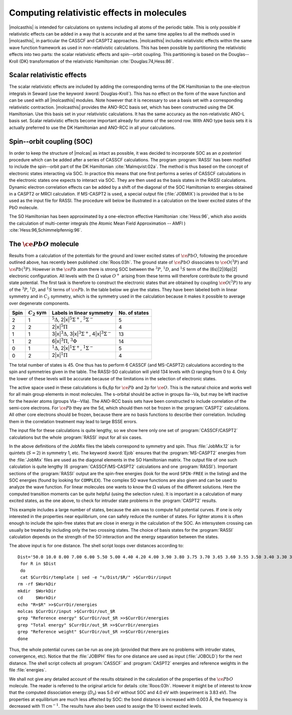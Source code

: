 .. _TUT\:sec\:SOC:

Computing relativistic effects in molecules
===========================================

|molcasthis| is intended for calculations on systems including all atoms of the
periodic table. This is only possible if relativistic effects can be added in a
way that is accurate and at the same time applies to all the methods used in
|molcasthis|, in particular the CASSCF and CASPT2 approaches. |molcasthis|
includes relativistic effects within the same wave function framework as used in
non-relativistic calculations. This has been possible by partitioning the
relativistic effects into two parts: the scalar relativistic effects and
spin--orbit coupling. This partitioning is based on the Douglas--Kroll (DK)
transformation of the relativistic Hamiltonian :cite:`Douglas:74,Hess:86`.

Scalar relativistic effects
---------------------------

The scalar relativistic effects are included by adding the corresponding terms
of the DK Hamiltonian to the one-electron integrals in Seward (use
the keyword :kword:`Douglas-Kroll`). This has no effect on the form of the wave
function and can be used with all |molcasthis| modules. Note however that it is
necessary to use a basis set with a corresponding relativistic contraction.
|molcasthis| provides the ANO-RCC basis set, which has been constructed using
the DK Hamiltonian. Use this basis set in your relativistic calculations. It has
the same accuracy as the non-relativistic ANO-L basis set. Scalar relativistic
effects become important already for atoms of the second row. With ANO type
basis sets it is actually preferred to use the DK Hamiltonian and ANO-RCC in all
your calculations.

Spin--orbit coupling (SOC)
--------------------------

In order to keep the structure of |molcas| as intact as possible, it was decided
to incorporate SOC as an *a posteriori* procedure which can be added after
a series of CASSCF calculations. The program :program:`RASSI` has been modified
to include the spin--orbit part of the DK Hamiltonian :cite:`Malmqvist:02a`. The
method is thus based on the concept of electronic states interacting via SOC.
In practice this means that one first performs a series of CASSCF calculations
in the electronic states one expects to interact via SOC. They are then used as
the basis states in the RASSI calculations. Dynamic electron correlation effects
can be added by a shift of the diagonal of the SOC Hamiltonian to energies
obtained in a CASPT2 or MRCI calculation. If MS-CASPT2 is used, a special
output file (:file:`JOBMIX`) is provided that is to be used as the input file
for RASSI. The procedure will below be illustrated in a calculation on the lower
excited states of the PbO molecule.

The SO Hamiltonian has been approximated by a one-electron effective
Hamiltonian :cite:`Hess:96`, which also avoids the calculation of multi-center
integrals (the Atomic Mean Field Approximation -- AMFI )
:cite:`Hess:96,Schimmelpfennig:96`.

The :math:`\ce{PbO}` molecule
-----------------------------

Results from a calculation of the potentials for the ground and lower excited
states of :math:`\ce{PbO}`, following the procedure outlined above, has recently been
published :cite:`Roos:03h`. The ground state of :math:`\ce{PbO}` dissociates to :math:`\ce{O}(^3P)` and
:math:`\ce{Pb}(^3P)`. However in the :math:`\ce{Pb}` atom there is strong SOC between the :math:`^3P`, :math:`^1D`,
and :math:`^1S` term of the (6s)\ |2|\(6p)\ |2| electronic configuration. All levels with
the :math:`\Omega` value :math:`O^+` arising from these terms will therefore contribute to
the ground state potential. The first task is therefore to construct the
electronic states that are obtained by coupling :math:`\ce{O}(^3P)` to any of the :math:`^3P`,
:math:`^1D`, and :math:`^1S` terms of :math:`\ce{Pb}`. In the table below we give the states. They have
been labeled both in linear symmetry and in :math:`C_2` symmetry, which is the
symmetry used in the calculation because it makes it possible to average over
degenerate components.

.. _tab\:so:

==== =============== ================================================================================ =============
Spin :math:`C_2` sym Labels in linear symmetry                                                        No. of states
==== =============== ================================================================================ =============
2    1               :math:`^5\Delta`, 2\ |x|\ :math:`^5\Sigma^+`, :math:`^5\Sigma^-`                 5
2    2               2\ |x|\ :math:`^5\Pi`                                                            4
1    1               3\ |x|\ :math:`^3\Delta`, 3\ |x|\ :math:`^3\Sigma^+`, 4\ |x|\ :math:`^3\Sigma^-` 13
1    2               6\ |x|\ :math:`^3\Pi`, :math:`^3\Phi`                                            14
0    1               :math:`^1\Delta`, 2\ |x|\ :math:`^1\Sigma^+`, :math:`^1\Sigma^-`                 5
0    2               2\ |x|\ :math:`^1\Pi`                                                            4
==== =============== ================================================================================ =============

The total number of states is 45. One thus has to perform 6 CASSCF (and
MS-CASPT2) calculations according to the spin and symmetries given in the table.
The RASSI-SO calculation will yield 134 levels with :math:`\Omega` ranging from 0 to
4. Only the lower of these levels will be accurate because of the limitations in
the selection of electronic states.

The active space used in these calculations is 6s,6p for :math:`\ce{Pb}` and 2p for :math:`\ce{O}`. This
is the natural choice and works well for all main group elements in most
molecules. The s-orbital should be active in groups IIa--Va, but may be left
inactive for the heavier atoms (groups VIa--VIIa). The ANO-RCC basis sets have
been constructed to include correlation of the semi-core electrons. For :math:`\ce{Pb}` they
are the 5d, which should then not be frozen in the :program:`CASPT2`
calculations. All other core electrons should be frozen, because there are no
basis functions to describe their correlation. Including them in the correlation
treatment may lead to large BSSE errors.

The input file for these calculations is quite lengthy, so we show here only one
set of :program:`CASSCF/CASPT2` calculations but the whole :program:`RASSI` input
for all six cases.

.. extractfile:: advanced/RASSI.PbO.input

  &GATEWAY
    Title= PbO
    Coord= $CurrDir/PbO.xyz
    Basis set
    ANO-RCC-VQZP
    Group= XY
    AngMom
   0.00  0.00  0.00
  End of Input

  &SEWARD
  End of Input

  &SCF
    Title
    PbO
    Occupied
      24 21
    Iterations
      20
    Prorbitals
      2 1.d+10
  End of Input

  &RASSCF
    Title
    PbO
    Symmetry
      1
    Spin
      5
    CIROOT
      5 5 1
    nActEl
      8 0 0
    Inactive
      23 18
    Ras2
      3 4
    Lumorb
    THRS
      1.0e-8 1.0e-04 1.0e-04
    Levshft
      1.50
    ITERation
      200 50
    CIMX
      200
    SDAV
      500
  End of Input

  &CASPT2
    Title
    PbO
    MAXITER
      25
    FROZEN
      19 16
    Focktype
    G1
    Multistate
      5 1 2 3 4 5
    Imaginary Shift
      0.1
  End of Input

  >> COPY $Project.JobMix $CurrDir/JobMix.12
  &RASSCF
    Title
    PbO
    Symmetry
      2
    Spin
      5
    CIROOT
      4 4 1
    nActEl
      8 0 0
    Inactive
      23 18
    Ras2
      3 4
    Lumorb
    THRS
      1.0e-8 1.0e-04 1.0e-04
    Levshft
      1.50
    ITERation
      200 50
    CIMX
      200
    SDAV
      500
  End of Input

  &CASPT2
    Title
    PbO
    MAXITER
      25
    FROZEN
      19 16
    Focktype
    G1
    Multistate
      4 1 2 3 4
    Imaginary Shift
      0.1
  >> COPY $Project.JobMix $CurrDir/JobMix.22
  &RASSCF
    Title
    PbO
    Symmetry
      1
    Spin
      3
    CIROOT
      13 13 1
    nActEl
      8 0 0
    Inactive
      23 18
    Ras2
      3 4
    Lumorb
    THRS
      1.0e-8 1.0e-04 1.0e-04
    Levshft
      1.50
    ITERation
      200 50
    CIMX
      200
    SDAV
      500
  End of Input

  &CASPT2
    Title
    PbO
    MAXITER
      25
    FROZEN
      19 16
    Focktype
    G1
    Multistate
      13 1 2 3 4 5 6 7 8 9 10 11 12 13
    Imaginary Shift
      0.1
  End of Input

  >> COPY $Project.JobMix $CurrDir/JobMix.11
  &RASSCF
    Title
    PbO
    Symmetry
      2
    Spin
      3
    CIROOT
      14 14 1
    nActEl
      8 0 0
    Inactive
      23 18
    Ras2
      3 4
    Lumorb
    THRS
      1.0e-8 1.0e-04 1.0e-04
    Levshft
      1.50
    ITERation
      200 50
    CIMX
      200
    SDAV
      500
  End of Input

  &CASPT2
    Title
    PbO
    MAXITER
      25
    FROZEN
      19 16
    Focktype
    G1
    Multistate
      14 1 2 3 4 5 6 7 8 9 10 11 12 13 14
    Imaginary Shift
      0.1
  >> COPY $Project.JobMix $CurrDir/JobMix.21
  &RASSCF
    Title
    PbO
    Symmetry
      1
    Spin
      1
    CIROOT
      5 5 1
    nActEl
      8 0 0
    Inactive
      23 18
    Ras2
      3 4
    Lumorb
    THRS
      1.0e-8 1.0e-04 1.0e-04
    Levshft
      1.50
    ITERation
      200 50
    CIMX
      200
    SDAV
      500
  End of Input

  &CASPT2
    Title
    PbO
    MAXITER
      25
    FROZEN
      19 16
    Focktype
    G1
    Multistate
      5 1 2 3 4 5
    Imaginary Shift
      0.1
  End of Input

  >> COPY $Project.JobMix $CurrDir/JobMix.10
  &RASSCF
    Title
    PbO
    Symmetry
      2
    Spin
      1
    CIROOT
      4 4 1
    nActEl
      8 0 0
    Inactive
      23 18
    Ras2
      3 4
    Lumorb
    THRS
      1.0e-8 1.0e-04 1.0e-04
    Levshft
      1.50
    ITERation
      200 50
    CIMX
      200
    SDAV
      500
  End of Input

  &CASPT2
    Title
    PbO
    MAXITER
      25
    FROZEN
      19 16
    Focktype
    G1
    Multistate
      4 1 2 3 4
    Imaginary Shift
      0.1
  End of Input

  >> COPY $Project.JobMix $CurrDir/JobMix.20
  >> COPY $CurrDir/JobMix.12 JOB001
  >> COPY $CurrDir/JobMix.11 JOB002
  >> COPY $CurrDir/JobMix.21 JOB003
  >> COPY $CurrDir/JobMix.10 JOB004
  >> COPY $CurrDir/JobMix.22 JOB005
  >> COPY $CurrDir/JobMix.20 JOB006
  &RASSI
    Nrof JobIphs
      6 5 13 14 5 4 4
      1 2 3 4 5
      1 2 3 4 5 6 7 8 9 10 11 12 13
      1 2 3 4 5 6 7 8 9 10 11 12 13 14
      1 2 3 4 5
      1 2 3 4
      1 2 3 4
    Spin Orbit
    Ejob
  End of Input

In the above definitions of the JobMix files the labels correspond to
symmetry and spin. Thus :file:`JobMix.12` is for quintets (:math:`S=2`) in symmetry 1,
etc. The keyword :kword:`Ejob` ensures that the :program:`MS-CASPT2` energies
from the :file:`JobMix` files are used as the diagonal elements in the SO
Hamiltonian matrix. The output file of one such calculation is quite lengthy (6
:program:`CASSCF/MS-CASPT2` calculations and one :program:`RASSI`). Important
sections of the :program:`RASSI` output are the spin-free energies (look for the
word ``SPIN-FREE`` in the listing) and the SOC energies (found by looking for
``COMPLEX``). The complex SO wave functions are also given and can be used to
analyze the wave function. For linear molecules one wants to know the :math:`\Omega`
values of the different solutions. Here the computed transition moments can be
quite helpful (using the selection rules). It is important in a calculation of
many excited states, as the one above, to check for intruder state problems in
the :program:`CASPT2` results.

This example includes a large number of states, because the aim was to compute
full potential curves. If one is only interested in the properties near
equilibrium, one can safely reduce the number of states. For lighter atoms it is
often enough to include the spin-free states that are close in energy in the
calculation of the SOC. An intersystem crossing can usually be treated by
including only the two crossing states. The choice of basis states for the
:program:`RASSI` calculation depends on the strength of the SO interaction and
the energy separation between the states.

The above input is for one distance. The shell script loops over distances
according to: ::

  Dist='50.0 10.0 8.00 7.00 6.00 5.50 5.00 4.40 4.20 4.00 3.90 3.80 3.75 3.70 3.65 3.60 3.55 3.50 3.40 3.30 3.10'
   for R in $Dist
   do
   cat $CurrDir/template | sed -e "s/Dist/$R/" >$CurrDir/input
  rm -rf $WorkDir
  mkdir  $WorkDir
  cd     $WorkDir
  echo "R=$R" >>$CurrDir/energies
  molcas $CurrDir/input >$CurrDir/out_$R
  grep "Reference energy" $CurrDir/out_$R >>$CurrDir/energies
  grep "Total energy" $CurrDir/out_$R >>$CurrDir/energies
  grep "Reference weight" $CurrDir/out_$R >>$CurrDir/energies
  done

Thus, the whole potential curves can be run as one job (provided that there are
no problems with intruder states, convergence, etc). Notice that the
:file:`JOBIPH` files for one distance are used as input (:file:`JOBOLD`) for the
next distance. The shell script collects all :program:`CASSCF` and
:program:`CASPT2` energies and reference weights in the file :file:`energies`.

We shall not give any detailed account of the results obtained in the
calculation of the properties of the :math:`\ce{PbO}` molecule. The reader is referred to the
original article for details :cite:`Roos:03h`. However it might be of interest to
know that the computed dissociation energy (:math:`D_0`) was 5.0 eV without SOC and
4.0 eV with (experiment is 3.83 eV). The properties at equilibrium are much less
affected by SOC: the bond distance is increased with 0.003 Å, the frequency is
decreased with 11 cm\ :math:`^{-1}`. The results have also been used to assign the 10
lowest excited levels.
